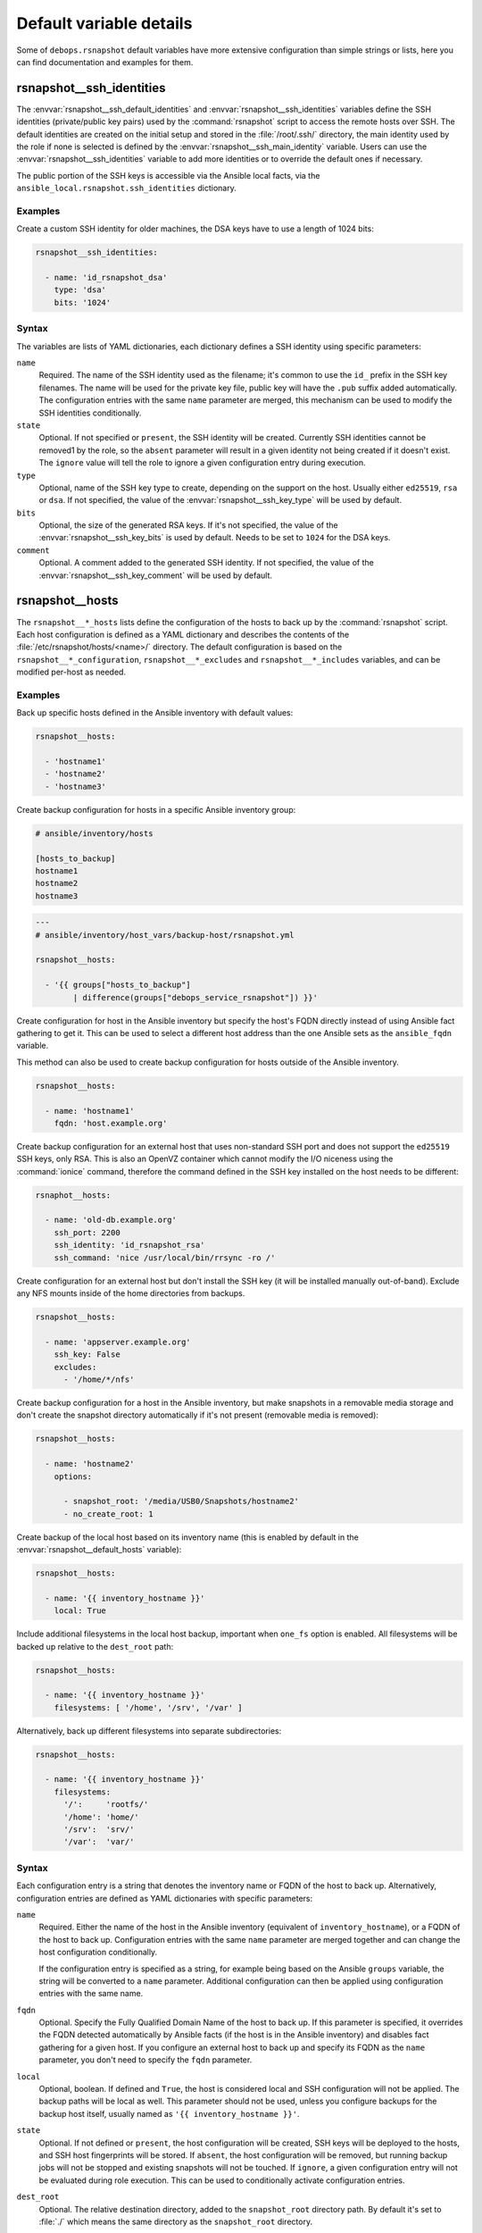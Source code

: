 .. Copyright (C) 2015-2019 Maciej Delmanowski <drybjed@gmail.com>
.. Copyright (C) 2015-2019 DebOps <https://debops.org/>
.. SPDX-License-Identifier: GPL-3.0-only

Default variable details
========================

Some of ``debops.rsnapshot`` default variables have more extensive configuration
than simple strings or lists, here you can find documentation and examples for
them.

.. only:: html

   .. contents::
      :local:
      :depth: 1

.. _rsnapshot__ref_ssh_identities:

rsnapshot__ssh_identities
-------------------------

The :envvar:`rsnapshot__ssh_default_identities` and
:envvar:`rsnapshot__ssh_identities` variables define the SSH identities
(private/public key pairs) used by the :command:`rsnapshot` script to access
the remote hosts over SSH. The default identities are created on the initial
setup and stored in the :file:`/root/.ssh/` directory, the main identity used
by the role if none is selected is defined by the
:envvar:`rsnapshot__ssh_main_identity` variable. Users can use the
:envvar:`rsnapshot__ssh_identities` variable to add more identities or to
override the default ones if necessary.

The public portion of the SSH keys is accessible via the Ansible local facts,
via the ``ansible_local.rsnapshot.ssh_identities`` dictionary.

Examples
~~~~~~~~

Create a custom SSH identity for older machines, the DSA keys have to use
a length of 1024 bits:

.. code-block:: yaml

   rsnapshot__ssh_identities:

     - name: 'id_rsnapshot_dsa'
       type: 'dsa'
       bits: '1024'

Syntax
~~~~~~

The variables are lists of YAML dictionaries, each dictionary defines a SSH
identity using specific parameters:

``name``
  Required. The name of the SSH identity used as the filename; it's common to
  use the ``id_`` prefix in the SSH key filenames. The name will be used for
  the private key file, public key will have the ``.pub`` suffix added
  automatically. The configuration entries with the same ``name`` parameter are
  merged, this mechanism can be used to modify the SSH identities
  conditionally.

``state``
  Optional. If not specified or ``present``, the SSH identity will be created.
  Currently SSH identities cannot be removed1 by the role, so the ``absent``
  parameter will result in a given identity not being created if it doesn't
  exist. The ``ignore`` value will tell the role to ignore a given
  configuration entry during execution.

``type``
  Optional, name of the SSH key type to create, depending on the support on the
  host. Usually either ``ed25519``, ``rsa`` or ``dsa``. If not specified, the
  value of the :envvar:`rsnapshot__ssh_key_type` will be used by default.

``bits``
  Optional, the size of the generated RSA keys. If it's not specified, the
  value of the :envvar:`rsnapshot__ssh_key_bits` is used by default. Needs to
  be set to ``1024`` for the DSA keys.

``comment``
  Optional. A comment added to the generated SSH identity. If not specified,
  the value of the :envvar:`rsnapshot__ssh_key_comment` will be used by
  default.


.. _rsnapshot__ref_hosts:

rsnapshot__hosts
----------------

The ``rsnapshot__*_hosts`` lists define the configuration of the hosts to back
up by the :command:`rsnapshot` script. Each host configuration is defined as
a YAML dictionary and describes the contents of the
:file:`/etc/rsnapshot/hosts/<name>/` directory. The default configuration is
based on the ``rsnapshot__*_configuration``, ``rsnapshot__*_excludes`` and
``rsnapshot__*_includes`` variables, and can be modified per-host as needed.

Examples
~~~~~~~~

Back up specific hosts defined in the Ansible inventory with default values:

.. code-block:: yaml

   rsnapshot__hosts:

     - 'hostname1'
     - 'hostname2'
     - 'hostname3'

Create backup configuration for hosts in a specific Ansible inventory group:

.. code-block:: none

   # ansible/inventory/hosts

   [hosts_to_backup]
   hostname1
   hostname2
   hostname3

.. code-block:: yaml

   ---
   # ansible/inventory/host_vars/backup-host/rsnapshot.yml

   rsnapshot__hosts:

     - '{{ groups["hosts_to_backup"]
           | difference(groups["debops_service_rsnapshot"]) }}'

Create configuration for host in the Ansible inventory but specify the host's
FQDN directly instead of using Ansible fact gathering to get it. This can be
used to select a different host address than the one Ansible sets as the
``ansible_fqdn`` variable.

This method can also be used to create backup configuration for hosts outside
of the Ansible inventory.

.. code-block:: yaml

   rsnapshot__hosts:

     - name: 'hostname1'
       fqdn: 'host.example.org'

Create backup configuration for an external host that uses non-standard SSH
port and does not support the ``ed25519`` SSH keys, only RSA. This is also an
OpenVZ container which cannot modify the I/O niceness using the
:command:`ionice` command, therefore the command defined in the SSH key
installed on the host needs to be different:

.. code-block:: yaml

   rsnaphot__hosts:

     - name: 'old-db.example.org'
       ssh_port: 2200
       ssh_identity: 'id_rsnapshot_rsa'
       ssh_command: 'nice /usr/local/bin/rrsync -ro /'

Create configuration for an external host but don't install the SSH key (it
will be installed manually out-of-band). Exclude any NFS mounts inside of the
home directories from backups.

.. code-block:: yaml

   rsnapshot__hosts:

     - name: 'appserver.example.org'
       ssh_key: False
       excludes:
         - '/home/*/nfs'

Create backup configuration for a host in the Ansible inventory, but make
snapshots in a removable media storage and don't create the snapshot directory
automatically if it's not present (removable media is removed):

.. code-block:: yaml

   rsnapshot__hosts:

     - name: 'hostname2'
       options:

         - snapshot_root: '/media/USB0/Snapshots/hostname2'
         - no_create_root: 1

Create backup of the local host based on its inventory name (this is enabled by
default in the :envvar:`rsnapshot__default_hosts` variable):

.. code-block:: yaml

   rsnapshot__hosts:

     - name: '{{ inventory_hostname }}'
       local: True

Include additional filesystems in the local host backup, important when
``one_fs`` option is enabled. All filesystems will be backed up relative to the
``dest_root`` path:

.. code-block:: yaml

   rsnapshot__hosts:

     - name: '{{ inventory_hostname }}'
       filesystems: [ '/home', '/srv', '/var' ]

Alternatively, back up different filesystems into separate subdirectories:

.. code-block:: yaml

   rsnapshot__hosts:

     - name: '{{ inventory_hostname }}'
       filesystems:
         '/':     'rootfs/'
         '/home': 'home/'
         '/srv':  'srv/'
         '/var':  'var/'

Syntax
~~~~~~

Each configuration entry is a string that denotes the inventory name or FQDN of
the host to back up. Alternatively, configuration entries are defined as YAML
dictionaries with specific parameters:

``name``
  Required. Either the name of the host in the Ansible inventory (equivalent of
  ``inventory_hostname``), or a FQDN of the host to back up. Configuration
  entries with the same ``name`` parameter are merged together and can change
  the host configuration conditionally.

  If the configuration entry is specified as a string, for example being based
  on the Ansible ``groups`` variable, the string will be converted to
  a ``name`` parameter. Additional configuration can then be applied using
  configuration entries with the same name.

``fqdn``
  Optional. Specify the Fully Qualified Domain Name of the host to back up. If
  this parameter is specified, it overrides the FQDN detected automatically by
  Ansible facts (if the host is in the Ansible inventory) and disables fact
  gathering for a given host. If you configure an external host to back up and
  specify its FQDN as the ``name`` parameter, you don't need to specify the
  ``fqdn`` parameter.

``local``
  Optional, boolean. If defined and ``True``, the host is considered local and
  SSH configuration will not be applied. The backup paths will be local as
  well. This parameter should not be used, unless you configure backups for the
  backup host itself, usually named as ``'{{ inventory_hostname }}'``.

``state``
  Optional. If not defined or ``present``, the host configuration will be
  created, SSH keys will be deployed to the hosts, and SSH host fingerprints
  will be stored. If ``absent``, the host configuration will be removed, but
  running backup jobs will not be stopped and existing snapshots will not be
  touched. If ``ignore``, a given configuration entry will not be evaluated
  during role execution. This can be used to conditionally activate
  configuration entries.

``dest_root``
  Optional. The relative destination directory, added to the ``snapshot_root``
  directory path. By default it's set to :file:`./` which means the same
  directory as the ``snapshot_root`` directory.

``filesystems``
  Optional. A string or a YAML list of filesystems which should be backed up by
  :command:`rsnapshot`. This is only relevant if the ``one_fs`` configuration
  option is enabled (by default it is enabled).

  The :file:`/` filesystem is backed up automatically, but with ``one_fs``
  enabled the :command:`rsync` script will not traverse beyond the filesystem
  boundaries. With this parameter, an user can tell :command:`rsnapshot` to
  back up additional filesystems in addition to the :file:`/` filesystem. They
  will be backed up relative to the path specified as the ``dest_root``, by
  default :file:`./`, which should reflect their original placement in the
  source filesystem.

  This parameter can also be defined as a YAML dictionary, with dictionary key
  specifying the source filesystem path, and dictionary value specifying the
  destination path, relative to ``snapshot_root`` directory. This can be used
  to separate different filesystem snapshots into their own subdirectories.

``options``
  Optional. List of the :file:`rsnapshot.conf` configuration options, defined
  in the same format as the :ref:`rsnapshot__ref_configuration` variable. The
  ``options`` parameter is merged between different configuration entries and
  options from different entries can modify each other according to their order
  in the configuration. This can be used to modify the default options for
  a specific host.

``excludes``
  Optional. List of the file patterns to exclude from the backup, stored in the
  :file:`excludes.txt` file in each host configuration directory. The list is
  defined in the same format as the :ref:`rsnapshot__ref_excludes_includes`
  variable. The ``excludes`` parameter is merged between different
  configuration entries and exclude patterns from different entries can modify
  each other according to their order in the configuration. This can be used to
  modify the default list of exclude patterns for a specific host.

``includes``
  Optional. List of the file patterns to include in the backup, stored in the
  :file:`includes.txt` file in each host configuration directory. The list is
  defined in the same format as the :ref:`rsnapshot__ref_excludes_includes`
  variable.  The ``includes`` parameter is merged between different
  configuration entries and include patterns from different entries can modify
  each other according to their order in the configuration. This can be used to
  modify the default list of include patterns for a specific host.

``overrides``
  Optional. String or YAML list of configuration options appended to each
  ``backup`` option in the :file:`rsnapshot.conf` configuration file. Normally
  the role uses the overrides to define what SSH identity to use for a given
  host and what SSH port to connect to; users can specify additional overrides
  using this parameter. These overrides will be added to each ``backup``
  configuration entry generated by the role.

``rsync``
  Optional, boolean. If not specified or ``True``, the role will install APT
  packages specified in the :envvar:`rsnapshot__host_packages` variable (by
  default ``rsync``) on the remote host to back up and set up the
  :command:`/usr/local/bin/rrsync` wrapper script. If these tasks cannot or
  shouldn't be performed on the remote host, you can disable them by setting
  this parameter to ``False``.

``rrsync_source``
  Optional. Absolute path on the host to back up to the :command:`rrsync`
  wrapper script source (by default
  :file:`/usr/share/doc/rsync/scripts/rrsync`). The role will copy the script
  to the :file:`/usr/local/bin/` directory and make it executable. The role
  will automatically detect any tarballs with the ``.gz`` extension and extract
  their contents; the ``.gz`` extenion should not be included in the path
  specified in this parameter.

``rrsync_binary``
  Optional. Absolute path on the host to back up where the :command:`rrsync`
  wrapper script should be installed (by default
  :file:`/usr/local/bin/rrsync`).

``ssh_key``
  Optional, boolean. If not specified or ``True``, the role will install the
  specified or default SSH public key on the host to back up, so that
  :command:`rsnapshot` can connect to it over SSH.

``ssh_scan``
  Optional, boolean. If not specified or ``True``, the role will scan the SSH
  fingerprint of the host to back up, so that :command:`rsnapshot` command can
  connect to it unattended. If the SSH public key has been added or modified on
  the host to back up, the role will remove the previously saved SSH
  fingerprints assuming that the host has been reinstalled and new SSH host
  keys are present.

``ssh_user``
  Optional. The name of the user to which the :command:`rsnapshot` command will
  connect over SSH and on which the SSH public key will be installed. By
  default ``root``. Use of an unprivileged account is not implemented at the
  moment.

``ssh_port``
  Optional. The TCP port of the SSH service the :command:`rsnapshot` should use
  to connect to the host which is being backed up.

``ssh_identity``
  Optional. A name of the SSH identity to use for a given host. If not
  specified, the identity defined in :envvar:`rsnapshot__ssh_main_identity`
  will be used by default. The available SSH identities can be listed by
  executing the :file:`/etc/ansible/facts.d/rsnapshot.fact` script on the
  :command:`rsnapshot` host.

``ssh_options``
  Optional. A string with SSH options added with the SSH key in the
  :file:`~/.ssh/authorized_keys` file on the host to back up. If not specified,
  the value of the :envvar:`rsnapshot__ssh_options` variable will be used by
  default.

``ssh_command``
  Optional. The command to execute on the host to back up, defined with the SSH
  key in the :file:`~/.ssh/authorized_keys` file. If not specified, the value
  of the :envvar:`rsnapshot__ssh_command` variable will be used by default.


.. _rsnapshot__ref_excludes_includes:

rsnapshot__excludes, rsnapshot__includes
----------------------------------------

The ``rsnapshot__*_excludes`` and ``rsnapshot__*_includes`` variables define
the default lists of file patterns to exclude and included in the snapshots. By
default the snapshots are designed to include everything, but exclude specific
paths in the filesystem; this way any paths not specified explicitly in the
configuration should be backed up automatically.

The default lists of exclude and include patterns are combined with the
``item.excludes`` and ``item.includes`` parameters of the host configuration
entries in the :ref:`rsnapshot__ref_hosts` variables. They can be used to
modify existing file patterns or add new ones.

See the :man:`rsync(1)` manual page, "INCLUDE/EXCLUDE PATTERN RULES" section
for more information about file patterns.

Examples
~~~~~~~~

See the :envvar:`rsnapshot__default_excludes` variable for the list of the file
patterns that are defined by default.

Define a list of file patterns to exclude from backups:

.. code-block:: yaml

   rsnapshot__excludes:

     - '/no-backup'
     - '/scratch'

Include eveyrthing in the backup, barring any excluded files:

.. code-block:: yaml

   rsnapshot__includes:

     - '/*'

Syntax
~~~~~~

Each entry in the list can be a string that defines a file pattern. The default
behaviour is dependent on the variable type - files will be excluded by default
if defined in the ``rsnapshot__*_excludes`` variables, and included if they are
defined in the ``rsnapshot__*_includes`` variables.

Alternatively, you can define each file pattern using the YAML dictionary
syntax with specific parameters:

``name``
  Required. The file pattern to exclude/include in the backups. The entries
  with the same ``name`` parameter are merged together, this can be used to
  modify previously defined file patterns conditionally.

``state``
  Optional. If not specified or ``present``, a given file pattern will be
  present in the generated :file:`excludes.txt`` or :file:`includes.txt`
  configuration files. If ``absent``, the pattern will not be present in the
  configuration files. If ``ignore``, a given configuration entry will not be
  evaluated by the role during execution.

``rule``
  Optional. Specify the rule type to use for a given file pattern (see
  :man:`rsync(1)` for detailed explanation). Possible values are: ``exclude``,
  ``include``, ``merge``, ``dir-merge``, ``hide``, ``show``, ``protect``,
  ``risk``, ``clear``. This can be used to override the default file pattern
  type, to include a pattern in the :file:`excludes.txt` file, or exclude in
  the :file:`includes.txt` file.


.. _rsnapshot__ref_configuration:

rsnapshot__configuration
------------------------

The ``rsnapshot__*_configuration`` variables define the default options
included in the generated :file:`rsnapshot.conf` configuration files. The
defaults are merged with the ``item.options`` parameter in each host
configuration entry, which can be used to override specific configuration
options on a host-by-host basis.

The information about possible options and their meaning can be found in the
:man:`rsnapshot(1)` manpage.

Examples
~~~~~~~~

See the :envvar:`rsnapshot__original_configuration` to see the original values
of the configuration options.

The :envvar:`rsnapshot__default_configuration` contains all of the values
modified by the role by default.

Syntax
~~~~~~

The options can be specified as a list of YAML dictionaries, each dictionary
key being the option name, and the dictionary value being the option value (you
should specify only one key/value pair this way per the list element).

Alternatively, if the YAML dictionary key ``name`` is present, the role will
interpret a given entry using specific parameters:

``name``
  Required. The name of the configuration option. Entries with the same
  ``name`` parameter are merged together, this can be used to modify the
  configuration options conditionally.

``option``
  Optional. Specify an alternative name of the configuration option. This is
  used when a given option can be present more than once in the configuration
  file, for example ``retain``. In that case, the option value will be taken
  from the ``name`` parameter and additional arguments will be taken from the
  ``value`` parameter.

``value``
  The value of a given configuration option, usually a string or a number. The
  role does not interpret booleans, lists or dictionaries in any special way.
  Some of the specific configuration options might have their default values
  modified in the configuration file template to support multi-host backups.

``raw``
  Optional. A string or a YAML text block that will be included in the
  configuration file as-is instead of the ``name``/``value`` parameters. This
  can be used for parts of the configuration that are too complex to implement
  them using other parameters. Remember that the :file:`rsnapshot.conf`
  configuration file uses tab characters as separators between option name,
  value and other arguments.

``state``
  Optional. If not specified or ``present``, a given configuration option will
  be included in the generated config file. If ``absent``, the option will be
  removed from the generated configuration file. If ``ignore``, the entry will
  not be evaluated during role execution. If ``comment``, a given configuration
  option will be includedd, but it will be commented out.

``comment``
  Optional. String or YAML text block with comments for a given configuration
  option.

``section``
  Optional. Name of the section in which to include a given configuration
  option. Possible sections are defined in the
  :envvar:`rsnapshot__configuration_sections` variable. If a section is not
  specified, an ``unknown`` section will be used by default.

``weight``
  Optional. A positive or negative number which modifies the "weight" of
  a given configuration option. The weight affects the order of configuration
  options in a given section; use negative number to move a given option higher
  in the file, and positive number to move it lower in the file.
